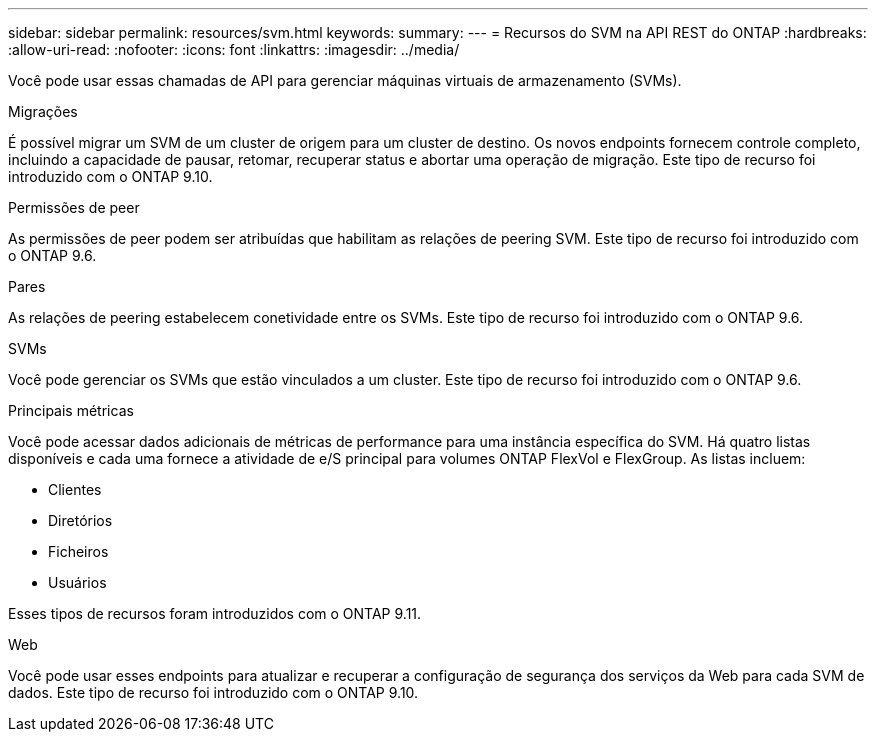 ---
sidebar: sidebar 
permalink: resources/svm.html 
keywords:  
summary:  
---
= Recursos do SVM na API REST do ONTAP
:hardbreaks:
:allow-uri-read: 
:nofooter: 
:icons: font
:linkattrs: 
:imagesdir: ../media/


[role="lead"]
Você pode usar essas chamadas de API para gerenciar máquinas virtuais de armazenamento (SVMs).

.Migrações
É possível migrar um SVM de um cluster de origem para um cluster de destino. Os novos endpoints fornecem controle completo, incluindo a capacidade de pausar, retomar, recuperar status e abortar uma operação de migração. Este tipo de recurso foi introduzido com o ONTAP 9.10.

.Permissões de peer
As permissões de peer podem ser atribuídas que habilitam as relações de peering SVM. Este tipo de recurso foi introduzido com o ONTAP 9.6.

.Pares
As relações de peering estabelecem conetividade entre os SVMs. Este tipo de recurso foi introduzido com o ONTAP 9.6.

.SVMs
Você pode gerenciar os SVMs que estão vinculados a um cluster. Este tipo de recurso foi introduzido com o ONTAP 9.6.

.Principais métricas
Você pode acessar dados adicionais de métricas de performance para uma instância específica do SVM. Há quatro listas disponíveis e cada uma fornece a atividade de e/S principal para volumes ONTAP FlexVol e FlexGroup. As listas incluem:

* Clientes
* Diretórios
* Ficheiros
* Usuários


Esses tipos de recursos foram introduzidos com o ONTAP 9.11.

.Web
Você pode usar esses endpoints para atualizar e recuperar a configuração de segurança dos serviços da Web para cada SVM de dados. Este tipo de recurso foi introduzido com o ONTAP 9.10.
